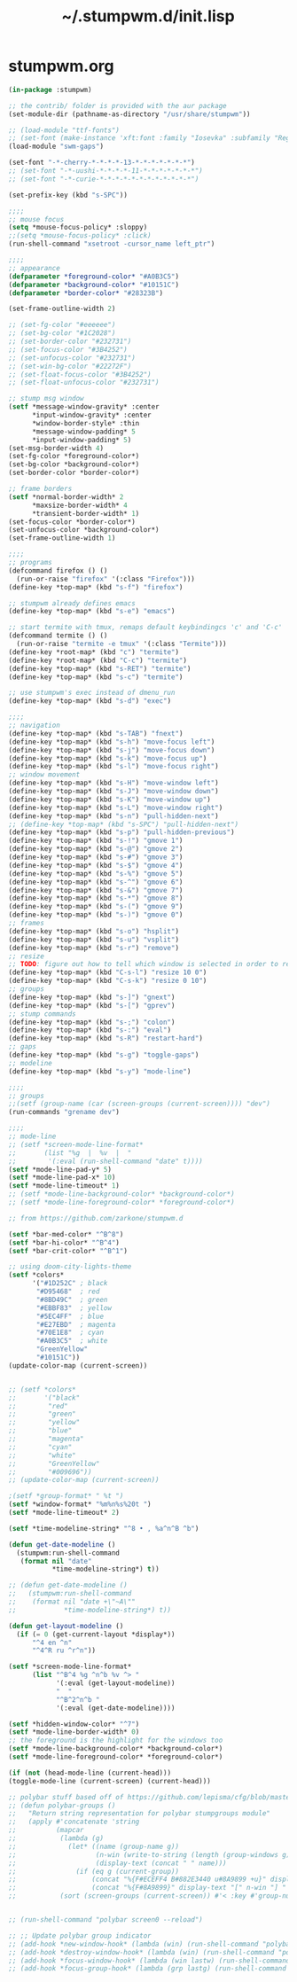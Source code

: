 #+TITLE: ~/.stumpwm.d/init.lisp

* stumpwm.org
#+BEGIN_SRC lisp :tangle ~/dotfiles/stumpwm/.stumpwm.d/init.lisp
  (in-package :stumpwm)

  ;; the contrib/ folder is provided with the aur package
  (set-module-dir (pathname-as-directory "/usr/share/stumpwm"))

  ;; (load-module "ttf-fonts")
  ;; (set-font (make-instance 'xft:font :family "Iosevka" :subfamily "Regular" :size 14))
  (load-module "swm-gaps")

  (set-font "-*-cherry-*-*-*-*-13-*-*-*-*-*-*-*")
  ;; (set-font "-*-uushi-*-*-*-*-11-*-*-*-*-*-*-*")
  ;; (set-font "-*-curie-*-*-*-*-*-*-*-*-*-*-*-*")

  (set-prefix-key (kbd "s-SPC"))

  ;;;;
  ;; mouse focus 
  (setq *mouse-focus-policy* :sloppy)
  ;;(setq *mouse-focus-policy* :click)
  (run-shell-command "xsetroot -cursor_name left_ptr")

  ;;;;
  ;; appearance
  (defparameter *foreground-color* "#A0B3C5")
  (defparameter *background-color* "#10151C")
  (defparameter *border-color* "#28323B")

  (set-frame-outline-width 2)

  ;; (set-fg-color "#eeeeee")
  ;; (set-bg-color "#1C2028")
  ;; (set-border-color "#232731")
  ;; (set-focus-color "#3B4252")
  ;; (set-unfocus-color "#232731")
  ;; (set-win-bg-color "#22272F")
  ;; (set-float-focus-color "#3B4252")
  ;; (set-float-unfocus-color "#232731")

  ;; stump msg window
  (setf *message-window-gravity* :center
        ,*input-window-gravity* :center
        ,*window-border-style* :thin
        ,*message-window-padding* 5
        ,*input-window-padding* 5)
  (set-msg-border-width 4)
  (set-fg-color *foreground-color*)
  (set-bg-color *background-color*)
  (set-border-color *border-color*)

  ;; frame borders
  (setf *normal-border-width* 2
        ,*maxsize-border-width* 4
        ,*transient-border-width* 1)
  (set-focus-color *border-color*)
  (set-unfocus-color *background-color*)
  (set-frame-outline-width 1)

  ;;;;
  ;; programs
  (defcommand firefox () ()
    (run-or-raise "firefox" '(:class "Firefox")))
  (define-key *top-map* (kbd "s-f") "firefox")

  ;; stumpwm already defines emacs
  (define-key *top-map* (kbd "s-e") "emacs")

  ;; start termite with tmux, remaps default keybindingcs 'c' and 'C-c'
  (defcommand termite () ()
    (run-or-raise "termite -e tmux" '(:class "Termite")))
  (define-key *root-map* (kbd "c") "termite")
  (define-key *root-map* (kbd "C-c") "termite")
  (define-key *top-map* (kbd "s-RET") "termite")
  (define-key *top-map* (kbd "s-c") "termite")

  ;; use stumpwm's exec instead of dmenu_run
  (define-key *top-map* (kbd "s-d") "exec")

  ;;;;
  ;; navigation
  (define-key *top-map* (kbd "s-TAB") "fnext")
  (define-key *top-map* (kbd "s-h") "move-focus left")
  (define-key *top-map* (kbd "s-j") "move-focus down")
  (define-key *top-map* (kbd "s-k") "move-focus up")
  (define-key *top-map* (kbd "s-l") "move-focus right")
  ;; window movement
  (define-key *top-map* (kbd "s-H") "move-window left")
  (define-key *top-map* (kbd "s-J") "move-window down")
  (define-key *top-map* (kbd "s-K") "move-window up")
  (define-key *top-map* (kbd "s-L") "move-window right")
  (define-key *top-map* (kbd "s-n") "pull-hidden-next")
  ;; (define-key *top-map* (kbd "s-SPC") "pull-hidden-next")
  (define-key *top-map* (kbd "s-p") "pull-hidden-previous")
  (define-key *top-map* (kbd "s-!") "gmove 1")
  (define-key *top-map* (kbd "s-@") "gmove 2")
  (define-key *top-map* (kbd "s-#") "gmove 3")
  (define-key *top-map* (kbd "s-$") "gmove 4")
  (define-key *top-map* (kbd "s-%") "gmove 5")
  (define-key *top-map* (kbd "s-^") "gmove 6")
  (define-key *top-map* (kbd "s-&") "gmove 7")
  (define-key *top-map* (kbd "s-*") "gmove 8")
  (define-key *top-map* (kbd "s-(") "gmove 9")
  (define-key *top-map* (kbd "s-)") "gmove 0")
  ;; frames
  (define-key *top-map* (kbd "s-o") "hsplit")
  (define-key *top-map* (kbd "s-u") "vsplit")
  (define-key *top-map* (kbd "s-r") "remove")
  ;; resize
  ;; TODO: figure out how to tell which window is selected in order to resize like other WMs
  (define-key *top-map* (kbd "C-s-l") "resize 10 0")
  (define-key *top-map* (kbd "C-s-k") "resize 0 10")
  ;; groups
  (define-key *top-map* (kbd "s-]") "gnext")
  (define-key *top-map* (kbd "s-[") "gprev")
  ;; stump commands 
  (define-key *top-map* (kbd "s-;") "colon")
  (define-key *top-map* (kbd "s-:") "eval")
  (define-key *top-map* (kbd "s-R") "restart-hard")
  ;; gaps
  (define-key *top-map* (kbd "s-g") "toggle-gaps")
  ;; modeline
  (define-key *top-map* (kbd "s-y") "mode-line")

  ;;;;
  ;; groups
  ;;(setf (group-name (car (screen-groups (current-screen)))) "dev")
  (run-commands "grename dev")

  ;;;;
  ;; mode-line
  ;; (setf *screen-mode-line-format*
  ;;       (list "%g  |  %v  |  "
  ;; 	    '(:eval (run-shell-command "date" t))))
  (setf *mode-line-pad-y* 5)
  (setf *mode-line-pad-x* 10)
  (setf *mode-line-timeout* 1)
  ;; (setf *mode-line-background-color* *background-color*)
  ;; (setf *mode-line-foreground-color* *foreground-color*)

  ;; from https://github.com/zarkone/stumpwm.d

  (setf *bar-med-color* "^B^8")
  (setf *bar-hi-color* "^B^4")
  (setf *bar-crit-color* "^B^1")

  ;; using doom-city-lights-theme
  (setf *colors*
        '("#1D252C" ; black
         "#D95468"  ; red
         "#8BD49C"  ; green
         "#EBBF83"  ; yellow
         "#5EC4FF"  ; blue
         "#E27EBD"  ; magenta
         "#70E1E8"  ; cyan
         "#A0B3C5"  ; white
         "GreenYellow"
         "#10151C"))
  (update-color-map (current-screen))


  ;; (setf *colors*
  ;;       '("black"
  ;;        "red"
  ;;        "green"
  ;;        "yellow"
  ;;        "blue"
  ;;        "magenta"
  ;;        "cyan"
  ;;        "white"
  ;;        "GreenYellow"
  ;;        "#009696"))
  ;; (update-color-map (current-screen))

  ;(setf *group-format* " %t ")
  (setf *window-format* "%m%n%s%20t ")
  (setf *mode-line-timeout* 2)

  (setf *time-modeline-string* "^8 • , %a^n^B ^b")

  (defun get-date-modeline ()
    (stumpwm:run-shell-command
     (format nil "date"
             ,*time-modeline-string*) t))

  ;; (defun get-date-modeline ()
  ;;   (stumpwm:run-shell-command
  ;;    (format nil "date +\"~A\""
  ;;            *time-modeline-string*) t))

  (defun get-layout-modeline ()
    (if (= 0 (get-current-layout *display*))
        "^4 en ^n"
        "^4^R ru ^r^n"))

  (setf *screen-mode-line-format*
        (list "^B^4 %g ^n^b %v ^> "
              '(:eval (get-layout-modeline))
              "  "
              "^B^2^n^b "
              '(:eval (get-date-modeline))))

  (setf *hidden-window-color* "^7")
  (setf *mode-line-border-width* 0)
  ;; the foreground is the highlight for the windows too
  (setf *mode-line-background-color* *background-color*)
  (setf *mode-line-foreground-color* *foreground-color*)

  (if (not (head-mode-line (current-head)))
  (toggle-mode-line (current-screen) (current-head)))

  ;; polybar stuff based off of https://github.com/lepisma/cfg/blob/master/stumpwm/.stumpwmrc
  ;; (defun polybar-groups ()
  ;;   "Return string representation for polybar stumpgroups module"
  ;;   (apply #'concatenate 'string
  ;;          (mapcar
  ;;           (lambda (g)
  ;;             (let* ((name (group-name g))
  ;;                    (n-win (write-to-string (length (group-windows g))))
  ;;                    (display-text (concat " " name)))
  ;;               (if (eq g (current-group))
  ;;                   (concat "%{F#ECEFF4 B#882E3440 u#8A9899 +u}" display-text "[" n-win "] " "%{F- B- u- -u}")
  ;;                   (concat "%{F#8A9899}" display-text "[" n-win "] " "%{F-}"))))
  ;;           (sort (screen-groups (current-screen)) #'< :key #'group-number))))


  ;; (run-shell-command "polybar screen0 --reload")

  ;; ;; Update polybar group indicator
  ;; (add-hook *new-window-hook* (lambda (win) (run-shell-command "polybar-msg hook stumpwmgroups 1")))
  ;; (add-hook *destroy-window-hook* (lambda (win) (run-shell-command "polybar-msg hook stumpwmgroups 1")))
  ;; (add-hook *focus-window-hook* (lambda (win lastw) (run-shell-command "polybar-msg hook stumpwmgroups 1")))
  ;; (add-hook *focus-group-hook* (lambda (grp lastg) (run-shell-command "polybar-msg hook stumpwmgroups 1")))
#+END_SRC
